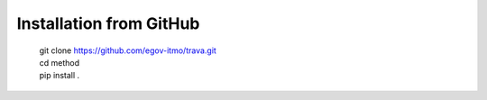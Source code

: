 Installation from GitHub
========================

    | git clone https://github.com/egov-itmo/trava.git
    | cd method
    | pip install .
